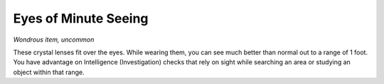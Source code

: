 Eyes of Minute Seeing
~~~~~~~~~~~~~~~~~~~~~


.. https://stackoverflow.com/questions/11984652/bold-italic-in-restructuredtext

.. raw:: html

   <style type="text/css">
     span.bolditalic {
       font-weight: bold;
       font-style: italic;
     }
   </style>

.. role:: bi
   :class: bolditalic


*Wondrous item, uncommon*

These crystal lenses fit over the eyes. While wearing them, you can see
much better than normal out to a range of 1 foot. You have advantage on
Intelligence (Investigation) checks that rely on sight while searching
an area or studying an object within that range.

